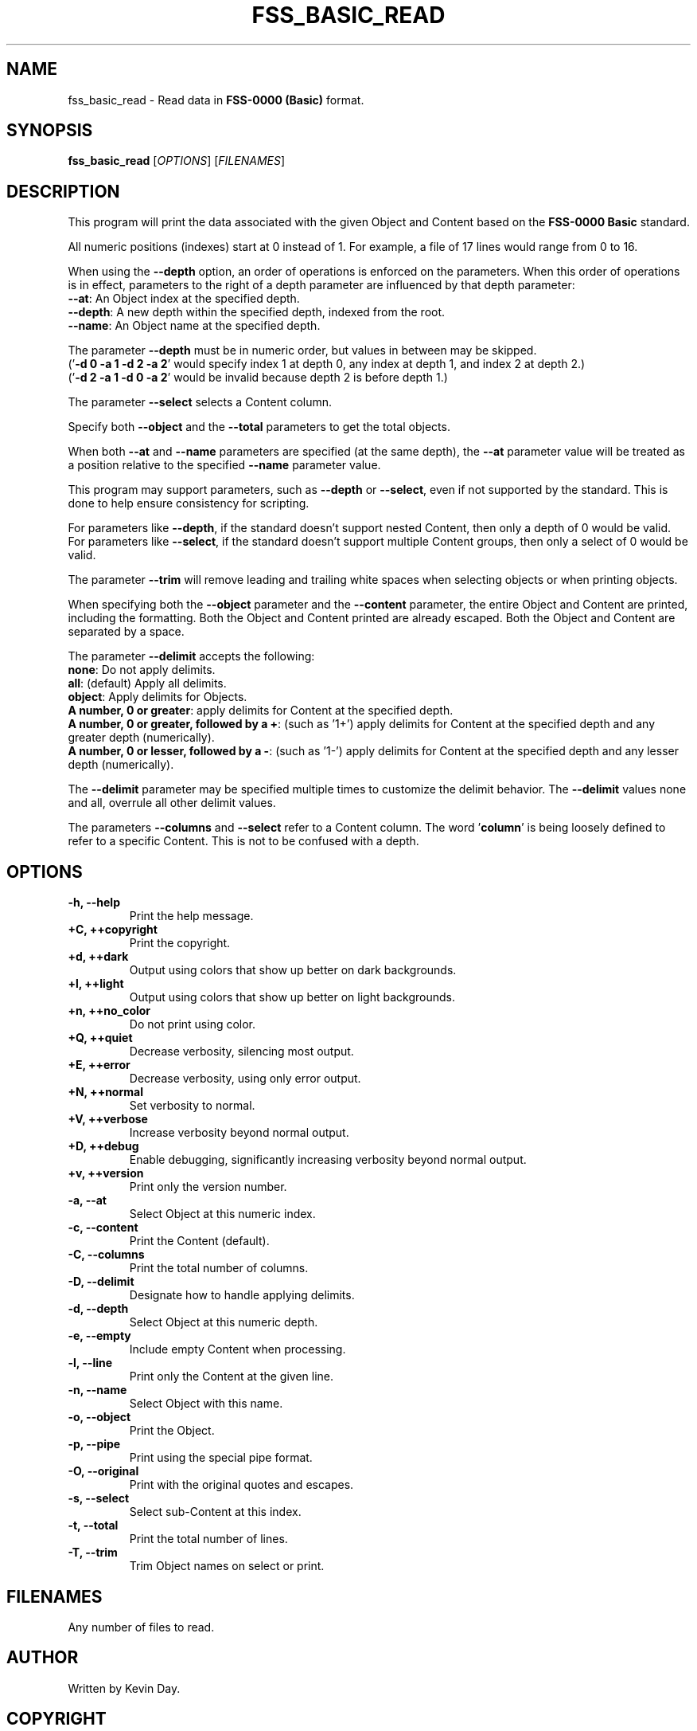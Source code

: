 .TH FSS_BASIC_READ "1" "January 2023" "FLL - FSS Basic Read 0.6.7" "Program Manual"
.SH NAME
fss_basic_read \- Read data in \fBFSS-0000 (Basic)\fR format.
.SH SYNOPSIS
.B fss_basic_read
[\fI\,OPTIONS\/\fR] [\fI\,FILENAMES\/\fR]
.SH DESCRIPTION
.PP
This program will print the data associated with the given Object and Content based on the \fBFSS-0000 Basic\fR standard.

All numeric positions (indexes) start at 0 instead of 1.
For example, a file of 17 lines would range from 0 to 16.

When using the \fB\-\-depth\fR option, an order of operations is enforced on the parameters.
When this order of operations is in effect, parameters to the right of a depth parameter are influenced by that depth parameter:
  \fB\-\-at\fR: An Object index at the specified depth.
  \fB\-\-depth\fR: A new depth within the specified depth, indexed from the root.
  \fB\-\-name\fR: An Object name at the specified depth.

The parameter \fB\-\-depth\fR must be in numeric order, but values in between may be skipped.
  ('\fB\-d 0 \-a 1 \-d 2 \-a 2\fR' would specify index 1 at depth 0, any index at depth 1, and index 2 at depth 2.)
  ('\fB\-d 2 \-a 1 \-d 0 \-a 2\fR' would be invalid because depth 2 is before depth 1.)

The parameter \fB\-\-select\fR selects a Content column.

Specify both \fB\-\-object\fR and the \fB\-\-total\fR parameters to get the total objects.

When both \fB\-\-at\fR and \fB\-\-name\fR parameters are specified (at the same depth), the \fB\-\-at\fR parameter value will be treated as a position relative to the specified \fB\-\-name\fR parameter value.

This program may support parameters, such as \fB\-\-depth\fR or \fB\-\-select\fR, even if not supported by the standard.
This is done to help ensure consistency for scripting.

For parameters like \fB\-\-depth\fR, if the standard doesn't support nested Content, then only a depth of 0 would be valid.
For parameters like \fB\-\-select\fR, if the standard doesn't support multiple Content groups, then only a select of 0 would be valid.

The parameter \fB\-\-trim\fR will remove leading and trailing white spaces when selecting objects or when printing objects.

When specifying both the \fB\-\-object\fR parameter and the \fB\-\-content\fR parameter, the entire Object and Content are printed, including the formatting.
Both the Object and Content printed are already escaped.
Both the Object and Content are separated by a space.

The parameter \fB\-\-delimit\fR accepts the following:
  \fBnone\fR: Do not apply delimits.
  \fBall\fR: (default) Apply all delimits.
  \fBobject\fR: Apply delimits for Objects.
  \fBA number, 0 or greater\fR: apply delimits for Content at the specified depth.
  \fBA number, 0 or greater, followed by a +\fR: (such as '1+') apply delimits for Content at the specified depth and any greater depth (numerically).
  \fBA number, 0 or lesser, followed by a \-\fR: (such as '1\-') apply delimits for Content at the specified depth and any lesser depth (numerically).

The \fB\-\-delimit\fR parameter may be specified multiple times to customize the delimit behavior.
The \fB\-\-delimit\fR values none and all, overrule all other delimit values.

The parameters \fB\-\-columns\fR and \fB\-\-select\fR refer to a Content column.
The word '\fBcolumn\fR' is being loosely defined to refer to a specific Content.
This is not to be confused with a depth.
.SH OPTIONS
.TP
\fB\{\-h, \-\-help\fR
Print the help message.
.TP
\fB+C, ++copyright\fR
Print the copyright.
.TP
\fB+d, ++dark\fR
Output using colors that show up better on dark backgrounds.
.TP
\fB+l, ++light\fR
Output using colors that show up better on light backgrounds.
.TP
\fB+n, ++no_color\fR
Do not print using color.
.TP
\fB+Q, ++quiet\fR
Decrease verbosity, silencing most output.
.TP
\fB+E, ++error\fR
Decrease verbosity, using only error output.
.TP
\fB+N, ++normal\fR
Set verbosity to normal.
.TP
\fB+V, ++verbose\fR
Increase verbosity beyond normal output.
.TP
\fB+D, ++debug\fR
Enable debugging, significantly increasing verbosity beyond normal output.
.TP
\fB+v, ++version\fR
Print only the version number.
.TP
\fB\-a, \-\-at\fR
Select Object at this numeric index.
.TP
\fB\-c, \-\-content\fR
Print the Content (default).
.TP
\fB\-C, \-\-columns\fR
Print the total number of columns.
.TP
\fB\-D, \-\-delimit\fR
Designate how to handle applying delimits.
.TP
\fB\-d, \-\-depth\fR
Select Object at this numeric depth.
.TP
\fB\-e, \-\-empty\fR
Include empty Content when processing.
.TP
\fB\-l, \-\-line\fR
Print only the Content at the given line.
.TP
\fB\-n, \-\-name\fR
Select Object with this name.
.TP
\fB\-o, \-\-object\fR
Print the Object.
.TP
\fB\-p, \-\-pipe\fR
Print using the special pipe format.
.TP
\fB\-O, \-\-original\fR
Print with the original quotes and escapes.
.TP
\fB\-s, \-\-select\fR
Select sub-Content at this index.
.TP
\fB\-t, \-\-total\fR
Print the total number of lines.
.TP
\fB\-T, \-\-trim\fR
Trim Object names on select or print.
.SH FILENAMES
.TP
Any number of files to read.
.SH AUTHOR
Written by Kevin Day.
.SH COPYRIGHT
.PP
Copyright \(co 2007-2023 Kevin Day, GNU LGPL Version 2.1 or later.
